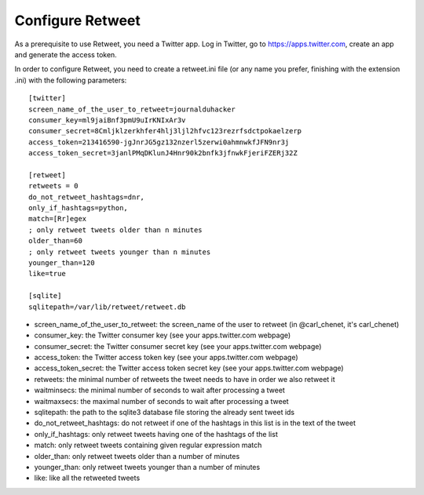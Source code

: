 Configure Retweet
=================

As a prerequisite to use Retweet, you need a Twitter app. Log in Twitter, go to https://apps.twitter.com, create an app and generate the access token.

In order to configure Retweet, you need to create a retweet.ini file (or any name you prefer, finishing with the extension .ini) with the following parameters::

    [twitter]
    screen_name_of_the_user_to_retweet=journalduhacker
    consumer_key=ml9jaiBnf3pmU9uIrKNIxAr3v
    consumer_secret=8Cmljklzerkhfer4hlj3ljl2hfvc123rezrfsdctpokaelzerp
    access_token=213416590-jgJnrJG5gz132nzerl5zerwi0ahmnwkfJFN9nr3j
    access_token_secret=3janlPMqDKlunJ4Hnr90k2bnfk3jfnwkFjeriFZERj32Z

    [retweet]
    retweets = 0
    do_not_retweet_hashtags=dnr,
    only_if_hashtags=python,
    match=[Rr]egex
    ; only retweet tweets older than n minutes
    older_than=60
    ; only retweet tweets younger than n minutes
    younger_than=120
    like=true

    [sqlite]
    sqlitepath=/var/lib/retweet/retweet.db

- screen_name_of_the_user_to_retweet: the screen_name of the user to retweet (in @carl_chenet, it's carl_chenet)
- consumer_key: the Twitter consumer key (see your apps.twitter.com webpage)
- consumer_secret: the Twitter consumer secret key (see your apps.twitter.com webpage)
- access_token: the Twitter access token key (see your apps.twitter.com webpage)
- access_token_secret: the Twitter access token secret key (see your apps.twitter.com webpage)
- retweets: the minimal number of retweets the tweet needs to have in order we also retweet it
- waitminsecs: the minimal number of seconds to wait after processing a tweet
- waitmaxsecs: the maximal number of seconds to wait after processing a tweet
- sqlitepath: the path to the sqlite3 database file storing the already sent tweet ids
- do_not_retweet_hashtags: do not retweet if one of the hashtags in this list is in the text of the tweet
- only_if_hashtags: only retweet tweets having one of the hashtags of the list
- match: only retweet tweets containing given regular expression match
- older_than: only retweet tweets older than a number of minutes
- younger_than: only retweet tweets younger than a number of minutes
- like: like all the retweeted tweets
